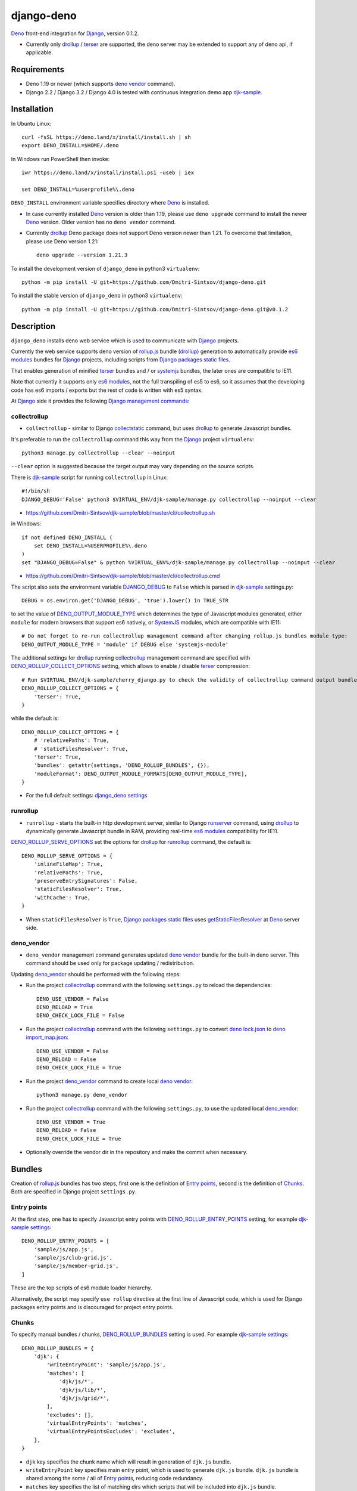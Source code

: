 ===========
django-deno
===========

.. _collectstatic: https://docs.djangoproject.com/en/dev/ref/contrib/staticfiles/#django-admin-collectstatic
.. _Deno: https://deno.land
.. _deno lock.json: https://deno.land/manual/linking_to_external_code/integrity_checking
.. _deno import_map.json: https://deno.land/manual/linking_to_external_code/import_maps
.. _DENO_OUTPUT_MODULE_TYPE: https://github.com/Dmitri-Sintsov/django-deno/search?l=Python&q=DENO_OUTPUT_MODULE_TYPE&type=code
.. _DENO_ROLLUP_BUNDLES: https://github.com/Dmitri-Sintsov/django-deno/search?q=DENO_ROLLUP_BUNDLES&type=code
.. _DENO_ROLLUP_ENTRY_POINTS: https://github.com/Dmitri-Sintsov/django-deno/search?q=DENO_ROLLUP_ENTRY_POINTS&type=code
.. _DENO_ROLLUP_COLLECT_OPTIONS: https://github.com/Dmitri-Sintsov/django-deno/search?q=DENO_ROLLUP_COLLECT_OPTIONS&type=code
.. _DENO_ROLLUP_SERVE_OPTIONS: https://github.com/Dmitri-Sintsov/django-deno/search?q=DENO_ROLLUP_SERVE_OPTIONS&type=code
.. _deno vendor: https://deno.land/manual/tools/vendor
.. _Django: https://www.djangoproject.com
.. _DJANGO_DEBUG: https://github.com/Dmitri-Sintsov/djk-sample/search?q=DJANGO_DEBUG&type=code
.. _django_deno settings: https://github.com/Dmitri-Sintsov/django-deno/blob/main/django_deno/conf/settings.py
.. _Django management commands: https://docs.djangoproject.com/en/dev/ref/django-admin/
.. _Django packages static files: https://docs.djangoproject.com/en/dev/howto/static-files/
.. _djk-sample: https://github.com/Dmitri-Sintsov/djk-sample
.. _djk-sample settings: https://github.com/Dmitri-Sintsov/djk-sample/blob/master/djk_sample/settings.py
.. _drf-gallery: https://github.com/Dmitri-Sintsov/drf-gallery
.. _drollup: https://deno.land/x/drollup
.. _es6 modules: https://developer.mozilla.org/en-US/docs/Web/JavaScript/Guide/Modules
.. _getStaticFilesResolver: https://github.com/Dmitri-Sintsov/django-deno/search?l=TypeScript&q=getStaticFilesResolver&type=code
.. _isVirtualEntry: https://github.com/Dmitri-Sintsov/django-deno/search?l=TypeScript&q=isVirtualEntry&type=code
.. _setVirtualEntryPoint: https://github.com/Dmitri-Sintsov/django-deno/search?l=TypeScript&q=setVirtualEntryPoint&type=code
.. _rollup.js: https://rollupjs.org/
.. _runserver: https://docs.djangoproject.com/en/dev/ref/django-admin/#runserver
.. _SystemJS: https://github.com/systemjs/systemjs
.. _terser: https://terser.org

`Deno`_ front-end integration for `Django`_, version 0.1.2.

* Currently only `drollup`_ / `terser`_ are supported, the deno server may be extended to support any of deno api, if
  applicable.

Requirements
------------

* Deno 1.19 or newer (which supports `deno vendor`_ command).
* Django 2.2 / Django 3.2 / Django 4.0 is tested with continuous integration demo app `djk-sample`_.

Installation
------------

In Ubuntu Linux::

    curl -fsSL https://deno.land/x/install/install.sh | sh
    export DENO_INSTALL=$HOME/.deno

In Windows run PowerShell then invoke::

    iwr https://deno.land/x/install/install.ps1 -useb | iex

    set DENO_INSTALL=%userprofile%\.deno

``DENO_INSTALL`` environment variable specifies directory where `Deno`_ is installed.

* In case currently installed `Deno`_ version is older than 1.19, please use ``deno upgrade`` command to install the
  newer `Deno`_ version. Older version has no ``deno vendor`` command.

* Currently `drollup`_ Deno package does not support Deno version newer than 1.21. To overcome that limitation, please use
  Deno version 1.21::
  
    deno upgrade --version 1.21.3

To install the development version of ``django_deno`` in python3 ``virtualenv``::

    python -m pip install -U git+https://github.com/Dmitri-Sintsov/django-deno.git

To install the stable version of ``django_deno`` in python3 ``virtualenv``::

    python -m pip install -U git+https://github.com/Dmitri-Sintsov/django-deno.git@v0.1.2

Description
-----------

``django_deno`` installs deno web service which is used to communicate with `Django`_ projects.

Currently the web service supports deno version of `rollup.js`_ bundle (`drollup`_) generation to automatically provide
`es6 modules`_ bundles for `Django`_ projects, including scripts from `Django packages static files`_.

That enables generation of minified `terser`_ bundles and / or `systemjs`_ bundles, the later ones are compatible to
IE11.

Note that currently it supports only `es6 modules`_, not the full transpiling of es5 to es6, so it assumes that
the developing code has es6 imports / exports but the rest of code is written with es5 syntax.

At `Django`_ side it provides the following `Django management commands`_:

collectrollup
~~~~~~~~~~~~~

* ``collectrollup`` - similar to Django `collectstatic`_ command, but uses `drollup`_ to generate Javascript bundles.

It's preferable to run the ``collectrollup`` command this way from the `Django`_ project ``virtualenv``::

    python3 manage.py collectrollup --clear --noinput

``--clear`` option is suggested because the target output may vary depending on the source scripts.

There is `djk-sample`_ script for running ``collectrollup`` in Linux::

    #!/bin/sh
    DJANGO_DEBUG='False' python3 $VIRTUAL_ENV/djk-sample/manage.py collectrollup --noinput --clear

* https://github.com/Dmitri-Sintsov/djk-sample/blob/master/cli/collectrollup.sh

in Windows::

    if not defined DENO_INSTALL (
        set DENO_INSTALL=%USERPROFILE%\.deno
    )
    set "DJANGO_DEBUG=False" & python %VIRTUAL_ENV%/djk-sample/manage.py collectrollup --noinput --clear

* https://github.com/Dmitri-Sintsov/djk-sample/blob/master/cli/collectrollup.cmd

The script also sets the environment variable `DJANGO_DEBUG`_ to ``False`` which is parsed in `djk-sample`_ settings.py::

    DEBUG = os.environ.get('DJANGO_DEBUG', 'true').lower() in TRUE_STR

to set the value of `DENO_OUTPUT_MODULE_TYPE`_ which determines the type of Javascript modules generated, either
``module`` for modern browsers that support es6 natively, or `SystemJS`_ modules, which are compatible with IE11::

    # Do not forget to re-run collectrollup management command after changing rollup.js bundles module type:
    DENO_OUTPUT_MODULE_TYPE = 'module' if DEBUG else 'systemjs-module'

The additional settings for `drollup`_ running `collectrollup`_ management command are specified with
`DENO_ROLLUP_COLLECT_OPTIONS`_ setting, which allows to enable / disable `terser`_ compression::

    # Run $VIRTUAL_ENV/djk-sample/cherry_django.py to check the validity of collectrollup command output bundle.
    DENO_ROLLUP_COLLECT_OPTIONS = {
        'terser': True,
    }

while the default is::

    DENO_ROLLUP_COLLECT_OPTIONS = {
        # 'relativePaths': True,
        # 'staticFilesResolver': True,
        'terser': True,
        'bundles': getattr(settings, 'DENO_ROLLUP_BUNDLES', {}),
        'moduleFormat': DENO_OUTPUT_MODULE_FORMATS[DENO_OUTPUT_MODULE_TYPE],
    }


* For the full default settings: `django_deno settings`_

runrollup
~~~~~~~~~

* ``runrollup`` - starts the built-in http development server, similar to Django `runserver`_ command, using `drollup`_
  to dynamically generate Javascript bundle in RAM, providing real-time `es6 modules`_ compatibility for IE11.

`DENO_ROLLUP_SERVE_OPTIONS`_ set the options for `drollup`_ for `runrollup`_ command, the default is::

    DENO_ROLLUP_SERVE_OPTIONS = {
        'inlineFileMap': True,
        'relativePaths': True,
        'preserveEntrySignatures': False,
        'staticFilesResolver': True,
        'withCache': True,
    }

* When ``staticFilesResolver`` is ``True``, `Django packages static files`_ uses `getStaticFilesResolver`_ at `Deno`_
  server side.

deno_vendor
~~~~~~~~~~~

* ``deno_vendor`` management command generates updated `deno vendor`_ bundle for the built-in deno server. This command
  should be used only for package updating / redistribution.

Updating `deno_vendor`_ should be performed with the following steps:

* Run the project `collectrollup`_ command with the following ``settings.py`` to reload the dependencies::

    DENO_USE_VENDOR = False
    DENO_RELOAD = True
    DENO_CHECK_LOCK_FILE = False

* Run the project `collectrollup`_ command with the following ``settings.py`` to convert `deno lock.json`_ to
  `deno import_map.json`_::

    DENO_USE_VENDOR = False
    DENO_RELOAD = False
    DENO_CHECK_LOCK_FILE = True

* Run the project `deno_vendor`_ command to create local `deno vendor`_::

    python3 manage.py deno_vendor

* Run the project `collectrollup`_ command with the following ``settings.py``, to use the updated local `deno_vendor`_::

    DENO_USE_VENDOR = True
    DENO_RELOAD = False
    DENO_CHECK_LOCK_FILE = True

* Optionally override the vendor dir in the repository and make the commit when necessary.

Bundles
-------
Creation of `rollup.js`_ bundles has two steps, first one is the definition of `Entry points`_, second is the
definition of `Chunks`_. Both are specified in Django project ``settings.py``.

Entry points
~~~~~~~~~~~~
At the first step, one has to specify Javascript entry points with `DENO_ROLLUP_ENTRY_POINTS`_ setting, for example
`djk-sample settings`_::

    DENO_ROLLUP_ENTRY_POINTS = [
        'sample/js/app.js',
        'sample/js/club-grid.js',
        'sample/js/member-grid.js',
    ]

These are the top scripts of es6 module loader hierarchy.

Alternatively, the script may specify ``use rollup`` directive at the first line of Javascript code, which is used for
Django packages entry points and is discouraged for project entry points.

Chunks
~~~~~~

To specify manual bundles / chunks, `DENO_ROLLUP_BUNDLES`_ setting is used. For example `djk-sample settings`_::

    DENO_ROLLUP_BUNDLES = {
        'djk': {
            'writeEntryPoint': 'sample/js/app.js',
            'matches': [
                'djk/js/*',
                'djk/js/lib/*',
                'djk/js/grid/*',
            ],
            'excludes': [],
            'virtualEntryPoints': 'matches',
            'virtualEntryPointsExcludes': 'excludes',
        },
    }

* ``djk`` key specifies the chunk name which will result in generation of ``djk.js`` bundle.
* ``writeEntryPoint`` key specifies main entry point, which is used to generate ``djk.js`` bundle. ``djk.js`` bundle is
  shared among the some / all of `Entry points`_, reducing code redundancy.
* ``matches`` key specifies the list of matching dirs which scripts that will be included into ``djk.js`` bundle.
* ``excludes`` specifies the list of scripts which are excluded from the ``djk.js`` bundle.
* ``virtualEntryPoints`` specifies either the list of dirs or ``matches`` string value to set `es6 modules`_ virtual
  entry points. Such modules are bundled as a virtual ones, included into ``djk.js`` bundle only, not being duplicated
  as separate standalone module files. See `isVirtualEntry`_ / `setVirtualEntryPoint`_ code for more info.

* To see the actual settings / usage, demo apps `djk-sample`_ and `drf-gallery`_ are available.
